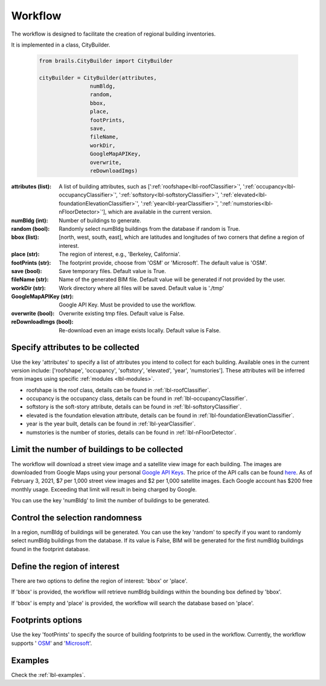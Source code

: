 .. _lbl-workflow-tutorial:

Workflow
================

The workflow is designed to facilitate the creation of regional building inventories. 

It is implemented in a class, CityBuilder. 

  .. code-block:: python

    from brails.CityBuilder import CityBuilder

    cityBuilder = CityBuilder(attributes, 
                    numBldg, 
                    random,
                    bbox, 
                    place, 
                    footPrints, 
                    save, 
                    fileName, 
                    workDir,
                    GoogleMapAPIKey, 
                    overwrite, 
                    reDownloadImgs)


:attributes (list):     
    A list of building attributes, such as [':ref:`roofshape<lbl-roofClassifier>`', ':ref:`occupancy<lbl-occupancyClassifier>`', ':ref:`softstory<lbl-softstoryClassifier>`', ':ref:`elevated<lbl-foundationElevationClassifier>`', ':ref:`year<lbl-yearClassifier>`', ':ref:`numstories<lbl-nFloorDetector>`'], which are available in the current version.
:numBldg (int):         
    Number of buildings to generate.
:random (bool):         
    Randomly select numBldg buildings from the database if random is True.
:bbox (list):           
    [north, west, south, east], which are latitudes and longitudes of two corners that define a region of interest. 
:place (str):           
    The region of interest, e.g., 'Berkeley, California'.
:footPrints (str):      
    The footprint provide, choose from 'OSM' or 'Microsoft'. The default value is 'OSM'.
:save (bool):           
    Save temporary files. Default value is True.
:fileName (str):        
    Name of the generated BIM file. Default value will be generated if not provided by the user.
:workDir (str):         
    Work directory where all files will be saved. Default value is './tmp'
:GoogleMapAPIKey (str): 
    Google API Key. Must be provided to use the workflow.
:overwrite (bool):      
    Overwrite existing tmp files. Default value is False.
:reDownloadImgs (bool): 
    Re-download even an image exists locally. Default value is False.



Specify attributes to be collected
-----------------------------------

Use the key 'attributes' to specify a list of attributes you intend to collect for each building. 
Available ones in the current version include: 
['roofshape', 
'occupancy', 
'softstory',
'elevated',
'year',
'numstories']. 
These attributes will be inferred from images using specific :ref:`modules <lbl-modules>`.

* roofshape is the roof class, details can be found in :ref:`lbl-roofClassifier`.

* occupancy is the occupancy class, details can be found in :ref:`lbl-occupancyClassifier`. 

* softstory is the soft-story attribute, details can be found in :ref:`lbl-softstoryClassifier`.

* elevated is the foundation elevation attribute, details can be found in :ref:`lbl-foundationElevationClassifier`.

* year is the year built, details can be found in :ref:`lbl-yearClassifier`. 

* numstories is the number of stories, details can be found in :ref:`lbl-nFloorDetector`. 



.. _limitthenumber:

Limit the number of buildings to be collected
-----------------------------------------------
The workflow will download a street view image and a satellite view image for each building.
The images are downloaded from Google Maps using  your personal `Google API Keys <https://developers.google.com/maps/documentation/embed/get-api-key>`_.
The price of the API calls can be found `here <https://cloud.google.com/maps-platform/pricing>`_. 
As of February 3, 2021, $7 per 1,000 street view images and $2 per 1,000 satellite images.
Each Google account has $200 free monthly usage. Exceeding that limit will result in being charged by Google. 

You can use the key 'numBldg' to limit the number of buildings to be generated. 


Control the selection randomness 
-----------------------------------
In a region, numBldg of buildings will be generated. 
You can use the key 'random' to specify if you want to randomly select numBldg buildings from the database.
If its value is False, BIM will be generated for the first numBldg buildings found in the footprint database. 

Define the region of interest
-------------------------------
There are two options to define the region of interest: 'bbox' or 'place'.

If 'bbox' is provided, the workflow will retrieve numBldg buildings within the bounding box defined by 'bbox'.

If 'bbox' is empty and 'place' is provided, the workflow will search the database based on 'place'.

Footprints options
----------------------------

Use the key 'footPrints' to specify the source of building footprints to be used in the workflow.
Currently, the workflow supports '
`OSM <https://www.openstreetmap.org/>`_' and '`Microsoft <https://github.com/microsoft/USBuildingFootprints>`_'.


Examples
----------------------------

Check the :ref:`lbl-examples`.

